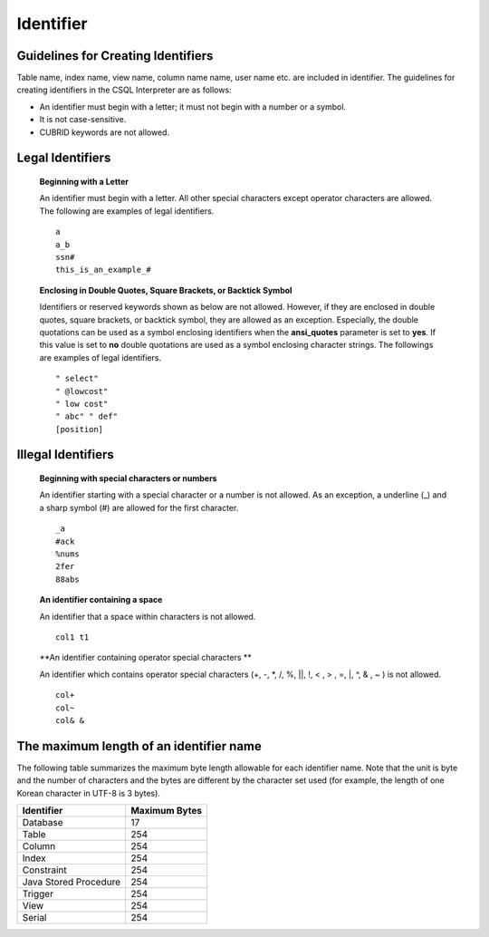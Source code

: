 **********
Identifier
**********

Guidelines for Creating Identifiers
===================================

Table name, index name, view name, column name name, user name etc. are included in identifier. The guidelines for creating identifiers in the CSQL Interpreter are as follows:

*   An identifier must begin with a letter; it must not begin with a number or a symbol.
*   It is not case-sensitive.
*   CUBRID keywords are not allowed.

.. productionlist::
	identifier : identifier_letter [ { other_identifier }; ]
	identifier_letter : upper_case_letter | lower_case_letter
	other_identifier : identifier_letter | digit | _ | #
	digit : 0 | 1 | 2 | 3 | 4 | 5 | 6 | 7 | 8 | 9
	upper_case_letter : A | B | C | D | E | F | G | H | I | J | K | L | M | N | O | P| Q | R | S | T | U | V | W | X | Y | Z
	lower_case_letter : a | b | c | d | e | f | g | h | i | j | k | l | m | n | o | p| q | r | s | t | u | v | w | x | y | z

Legal Identifiers
=================

	**Beginning with a Letter**

	An identifier must begin with a letter. All other special characters except operator characters are allowed. The following are examples of legal identifiers. ::

		a
		a_b
		ssn#
		this_is_an_example_#

	**Enclosing in Double Quotes, Square Brackets, or Backtick Symbol**

	Identifiers or reserved keywords shown as below are not allowed. However, if they are enclosed in double quotes, square brackets, or backtick symbol, they are allowed as an exception. Especially, the double quotations can be used as a symbol enclosing identifiers when the **ansi_quotes** parameter is set to **yes**. If this value is set to **no** double quotations are used as a symbol enclosing character strings. The followings are examples of legal identifiers. ::

		" select"
		" @lowcost"
		" low cost"
		" abc" " def"
		[position]

Illegal Identifiers
===================

	**Beginning with special characters or numbers**

	An identifier starting with a special character or a number is not allowed. As an exception, a underline (_) and a sharp symbol (#) are allowed for the first character. ::

		_a
		#ack
		%nums
		2fer
		88abs

	**An identifier containing a space**

	An identifier that a space within characters is not allowed. ::

		col1 t1

	**An identifier containing operator special characters **

	An identifier which contains operator special characters (+, -, \*, /, %, ||, !, < , > , =, \|, ^, & , ~ ) is not allowed. ::

		col+
		col~
		col& &

The maximum length of an identifier name
========================================

The following table summarizes the maximum byte length allowable for each identifier name. Note that the unit is byte and the number of characters and the bytes are different by the character set used (for example, the length of one Korean character in UTF-8 is 3 bytes).

+-----------------------+-------------------+
| Identifier            | Maximum Bytes     |
+=======================+===================+
| Database              | 17                |
+-----------------------+-------------------+
| Table                 | 254               |
+-----------------------+-------------------+
| Column                | 254               |
+-----------------------+-------------------+
| Index                 | 254               |
+-----------------------+-------------------+
| Constraint            | 254               |
+-----------------------+-------------------+
| Java Stored Procedure | 254               |
+-----------------------+-------------------+
| Trigger               | 254               |
+-----------------------+-------------------+
| View                  | 254               |
+-----------------------+-------------------+
| Serial                | 254               |
+-----------------------+-------------------+
